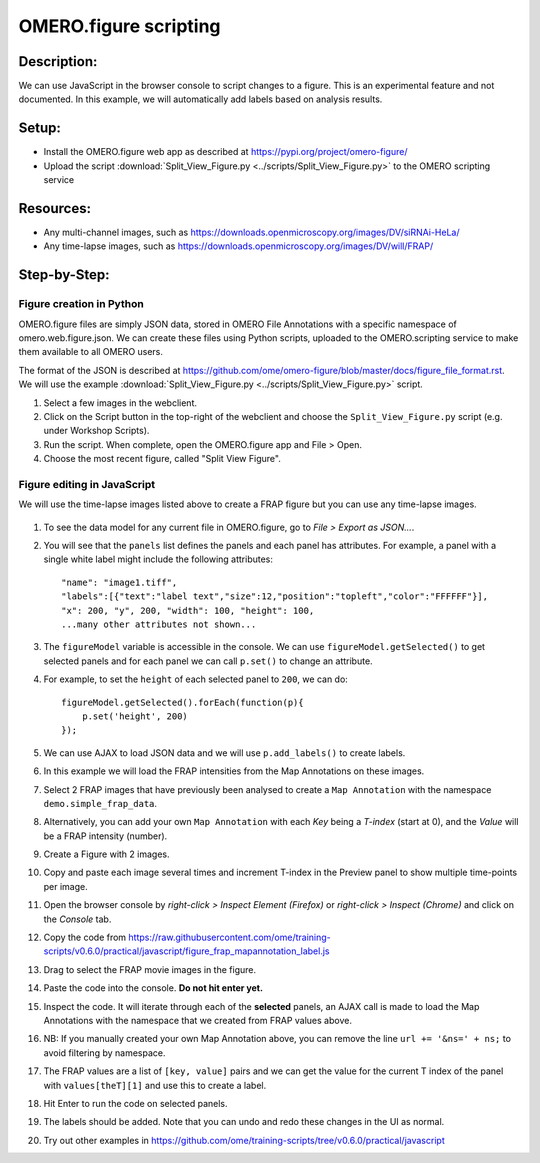 OMERO.figure scripting
======================

**Description:**
----------------

We can use JavaScript in the browser console to script changes to a
figure. This is an experimental feature and not documented.
In this example, we will automatically add labels based on analysis results.

**Setup:**
----------

-  Install the OMERO.figure web app as described at https://pypi.org/project/omero-figure/
-  Upload the script :download:`Split_View_Figure.py <../scripts/Split_View_Figure.py>` to the OMERO scripting service

**Resources:**
--------------

-  Any multi-channel images, such as https://downloads.openmicroscopy.org/images/DV/siRNAi-HeLa/
-  Any time-lapse images, such as https://downloads.openmicroscopy.org/images/DV/will/FRAP/

**Step-by-Step:**
-----------------

Figure creation in Python
~~~~~~~~~~~~~~~~~~~~~~~~~

OMERO.figure files are simply JSON data, stored in OMERO File Annotations with a specific
namespace of omero.web.figure.json. We can create these files using Python scripts, uploaded to
the OMERO.scripting service to make them available to all OMERO users.

The format of the JSON is described at https://github.com/ome/omero-figure/blob/master/docs/figure_file_format.rst.
We will use the example :download:`Split_View_Figure.py <../scripts/Split_View_Figure.py>` script.

#. Select a few images in the webclient.

#. Click on the Script button \ |script_icon|\  in the top-right of the webclient and choose the
   ``Split_View_Figure.py`` script (e.g. under Workshop Scripts).

#. Run the script. When complete, open the OMERO.figure app and File > Open.

#. Choose the most recent figure, called "Split View Figure".


Figure editing in JavaScript
~~~~~~~~~~~~~~~~~~~~~~~~~~~~

We will use the time-lapse images listed above to create a FRAP figure but you can use any time-lapse images.

    .. image:: images/script_frap_figure.png
       :scale: 75 %
       :align: center

#.  To see the data model for any current file in OMERO.figure, go to *File > Export as JSON...*.

#.  You will see that the ``panels`` list defines the panels and each panel has attributes. For example, a panel with a single white label might include the following attributes:

    ::

        "name": "image1.tiff",
        "labels":[{"text":"label text","size":12,"position":"topleft","color":"FFFFFF"}],
        "x": 200, "y", 200, "width": 100, "height": 100,
        ...many other attributes not shown...

#.  The ``figureModel`` variable is accessible in the console. We can use ``figureModel.getSelected()`` to get selected panels and for each panel we can call ``p.set()`` to change an attribute.

#.  For example, to set the ``height`` of each selected panel to ``200``, we can do:

    ::

        figureModel.getSelected().forEach(function(p){
            p.set('height', 200)
        });

#.  We can use AJAX to load JSON data and we will use ``p.add_labels()`` to create labels.

#.  In this example we will load the FRAP intensities from the Map Annotations on these images.

#.  Select 2 FRAP images that have previously been analysed to create a ``Map Annotation`` with the namespace ``demo.simple_frap_data``.

    .. image:: images/script_map_ann_analysis.png
       :scale: 75 %

#.  Alternatively, you can add your own ``Map Annotation`` with each *Key* being a *T-index* (start at 0), and the *Value* will be a FRAP intensity (number).

    .. image:: images/script_map_ann_manual.png
       :scale: 75 %

#.  Create a Figure with 2 images.

#.  Copy and paste each image several times and increment T-index in the Preview panel to show multiple time-points per image.

#.  Open the browser console by *right-click > Inspect Element (Firefox)* or *right-click > Inspect (Chrome)* and click on the *Console* tab.

#.  Copy the code from https://raw.githubusercontent.com/ome/training-scripts/v0.6.0/practical/javascript/figure_frap_mapannotation_label.js

#.  Drag to select the FRAP movie images in the figure.

#.  Paste the code into the console. **Do not hit enter yet.**

#.  Inspect the code. It will iterate through each of the **selected** panels, an AJAX call is made to load the Map Annotations with the namespace that we created from FRAP values above.

#.  NB: If you manually created your own Map Annotation above, you can remove the line ``url += '&ns=' + ns;`` to avoid filtering by namespace.

#.  The FRAP values are a list of ``[key, value]`` pairs and we can get the value for the current T index of the panel with ``values[theT][1]`` and use this to create a label.

#.  Hit Enter to run the code on selected panels.

#.  The labels should be added. Note that you can undo and redo these changes in the UI as normal.

#.  Try out other examples in https://github.com/ome/training-scripts/tree/v0.6.0/practical/javascript


.. |script_icon| image:: images/scripts_icon.png
   :width: 0.36621in
   :height: 0.27231in
